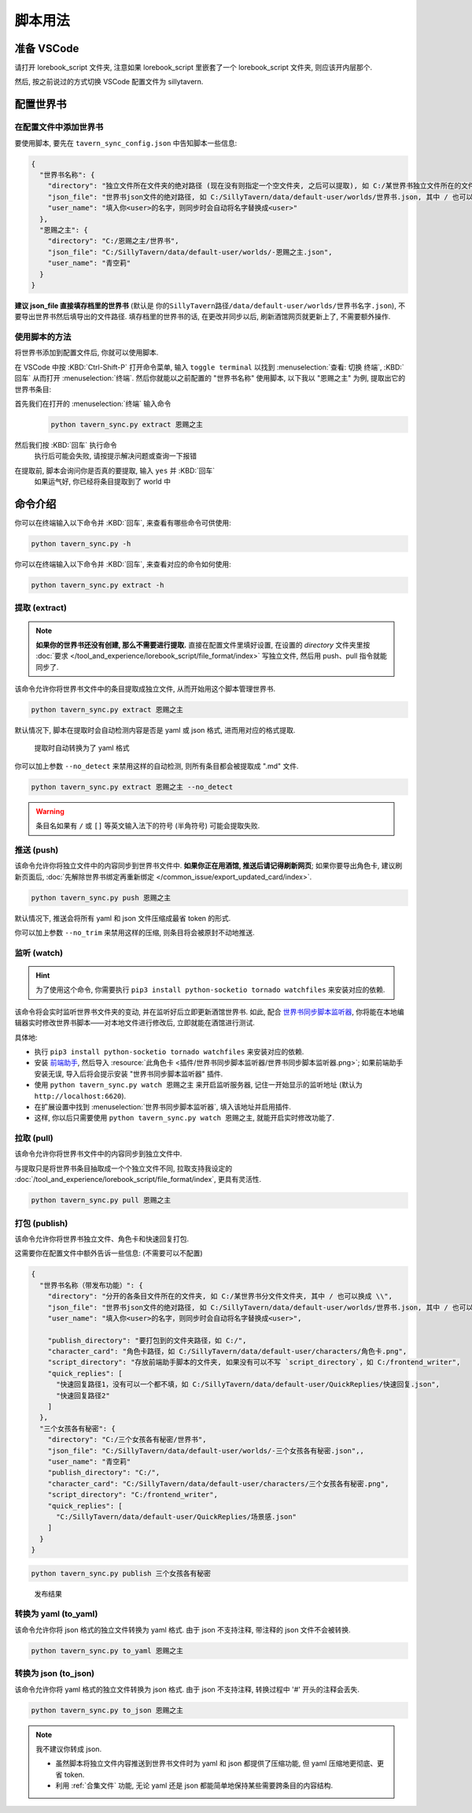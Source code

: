 ************************************************************************************************************************
脚本用法
************************************************************************************************************************

========================================================================================================================
准备 VSCode
========================================================================================================================

请打开 lorebook_script 文件夹, 注意如果 lorebook_script 里嵌套了一个 lorebook_script 文件夹, 则应该开内层那个.

然后, 按之前说过的方式切换 VSCode 配置文件为 sillytavern.

========================================================================================================================
配置世界书
========================================================================================================================

------------------------------------------------------------------------------------------------------------------------
在配置文件中添加世界书
------------------------------------------------------------------------------------------------------------------------

要使用脚本, 要先在 ``tavern_sync_config.json`` 中告知脚本一些信息:

.. code-block:: json

  {
    "世界书名称": {
      "directory": "独立文件所在文件夹的绝对路径 (现在没有则指定一个空文件夹, 之后可以提取), 如 C:/某世界书独立文件所在的文件夹, 其中 / 也可以换成 \\",
      "json_file": "世界书json文件的绝对路径, 如 C:/SillyTavern/data/default-user/worlds/世界书.json, 其中 / 也可以换成 \\",
      "user_name": "填入你<user>的名字，则同步时会自动将名字替换成<user>"
    },
    "恩赐之主": {
      "directory": "C:/恩赐之主/世界书",
      "json_file": "C:/SillyTavern/data/default-user/worlds/-恩赐之主.json",
      "user_name": "青空莉"
    }
  }

**建议 json_file 直接填存档里的世界书** (默认是 ``你的SillyTavern路径/data/default-user/worlds/世界书名字.json``), 不要导出世界书然后填导出的文件路径. 填存档里的世界书的话, 在更改并同步以后, 刷新酒馆网页就更新上了, 不需要额外操作.

------------------------------------------------------------------------------------------------------------------------
使用脚本的方法
------------------------------------------------------------------------------------------------------------------------

将世界书添加到配置文件后, 你就可以使用脚本.

在 VSCode 中按 :KBD:`Ctrl-Shift-P` 打开命令菜单, 输入 ``toggle terminal`` 以找到 :menuselection:`查看: 切换 终端`, :KBD:`回车` 从而打开 :menuselection:`终端`. 然后你就能以之前配置的 "世界书名称" 使用脚本, 以下我以 "恩赐之主" 为例, 提取出它的世界书条目:

首先我们在打开的 :menuselection:`终端` 输入命令
  .. code-block:: cpp

    python tavern_sync.py extract 恩赐之主

  .. figure:: 输入命令.png

然后我们按 :KBD:`回车` 执行命令
  执行后可能会失败, 请按提示解决问题或查询一下报错

在提取前, 脚本会询问你是否真的要提取, 输入 ``yes`` 并 :KBD:`回车`
  如果运气好, 你已经将条目提取到了 world 中

  .. figure:: 完成命令.png

========================================================================================================================
命令介绍
========================================================================================================================

你可以在终端输入以下命令并 :KBD:`回车`, 来查看有哪些命令可供使用:

.. code-block:: bash

  python tavern_sync.py -h

你可以在终端输入以下命令并 :KBD:`回车`, 来查看对应的命令如何使用:

.. code-block:: bash

  python tavern_sync.py extract -h

------------------------------------------------------------------------------------------------------------------------
提取 (extract)
------------------------------------------------------------------------------------------------------------------------

.. note::

  **如果你的世界书还没有创建, 那么不需要进行提取.** 直接在配置文件里填好设置, 在设置的 `directory` 文件夹里按 :doc:`要求 </tool_and_experience/lorebook_script/file_format/index>` 写独立文件, 然后用 push、pull 指令就能同步了.

该命令允许你将世界书文件中的条目提取成独立文件, 从而开始用这个脚本管理世界书.

.. code-block:: bash

  python tavern_sync.py extract 恩赐之主

默认情况下, 脚本在提取时会自动检测内容是否是 yaml 或 json 格式, 进而用对应的格式提取.

.. figure:: 提取结果.png

  提取时自动转换为了 yaml 格式

你可以加上参数 ``--no_detect`` 来禁用这样的自动检测, 则所有条目都会被提取成 ".md" 文件.

.. code-block:: bash

  python tavern_sync.py extract 恩赐之主 --no_detect

.. warning::

  条目名如果有 ``/`` 或 ``[]`` 等英文输入法下的符号 (半角符号) 可能会提取失败.

------------------------------------------------------------------------------------------------------------------------
推送 (push)
------------------------------------------------------------------------------------------------------------------------

该命令允许你将独立文件中的内容同步到世界书文件中. **如果你正在用酒馆, 推送后请记得刷新网页**; 如果你要导出角色卡, 建议刷新页面后, :doc:`先解除世界书绑定再重新绑定 </common_issue/export_updated_card/index>`.

.. code-block:: bash

  python tavern_sync.py push 恩赐之主

默认情况下, 推送会将所有 yaml 和 json 文件压缩成最省 token 的形式.

.. tabs::

  .. tab:: 推送内容

    .. figure:: 推送内容.png

  .. tab:: 推送结果

    .. figure:: 推送结果.png

你可以加上参数 ``--no_trim`` 来禁用这样的压缩, 则条目将会被原封不动地推送.

------------------------------------------------------------------------------------------------------------------------
监听 (watch)
------------------------------------------------------------------------------------------------------------------------

.. hint::

  为了使用这个命令, 你需要执行 ``pip3 install python-socketio tornado watchfiles`` 来安装对应的依赖.

该命令将会实时监听世界书文件夹的变动, 并在监听好后立即更新酒馆世界书. 如此, 配合 `世界书同步脚本监听器 <https://github.com/StageDog/lorebook_update_listener>`_, 你将能在本地编辑器实时修改世界书脚本——对本地文件进行修改后, 立即就能在酒馆进行测试.

具体地:

- 执行 ``pip3 install python-socketio tornado watchfiles`` 来安装对应的依赖.
- 安装 `前端助手 <https://n0vi028.github.io/JS-Slash-Runner-Doc/>`_, 然后导入 :resource:`此角色卡 <插件/世界书同步脚本监听器/世界书同步脚本监听器.png>`; 如果前端助手安装无误, 导入后将会提示安装 "世界书同步脚本监听器" 插件.
- 使用 ``python tavern_sync.py watch 恩赐之主`` 来开启监听服务器, 记住一开始显示的监听地址 (默认为 ``http://localhost:6620``).
- 在扩展设置中找到 :menuselection:`世界书同步脚本监听器`, 填入该地址并启用插件.
- 这样, 你以后只需要使用 ``python tavern_sync.py watch 恩赐之主``, 就能开启实时修改功能了.

------------------------------------------------------------------------------------------------------------------------
拉取 (pull)
------------------------------------------------------------------------------------------------------------------------

该命令允许你将世界书文件中的内容同步到独立文件中.

与提取只是将世界书条目抽取成一个个独立文件不同, 拉取支持我设定的 :doc:`/tool_and_experience/lorebook_script/file_format/index`, 更具有灵活性.

.. code-block:: bash

  python tavern_sync.py pull 恩赐之主

------------------------------------------------------------------------------------------------------------------------
打包 (publish)
------------------------------------------------------------------------------------------------------------------------

该命令允许你将世界书独立文件、角色卡和快速回复打包.

这需要你在配置文件中额外告诉一些信息: (不需要可以不配置)

.. code-block:: json

  {
    "世界书名称（带发布功能）": {
      "directory": "分开的各条目文件所在的文件夹, 如 C:/某世界书分文件文件夹, 其中 / 也可以换成 \\",
      "json_file": "世界书json文件的绝对路径, 如 C:/SillyTavern/data/default-user/worlds/世界书.json, 其中 / 也可以换成 \\",
      "user_name": "填入你<user>的名字，则同步时会自动将名字替换成<user>",

      "publish_directory": "要打包到的文件夹路径，如 C:/",
      "character_card": "角色卡路径，如 C:/SillyTavern/data/default-user/characters/角色卡.png",
      "script_directory": "存放前端助手脚本的文件夹, 如果没有可以不写 `script_directory`，如 C:/frontend_writer",
      "quick_replies": [
        "快速回复路径1，没有可以一个都不填，如 C:/SillyTavern/data/default-user/QuickReplies/快速回复.json",
        "快速回复路径2"
      ]
    },
    "三个女孩各有秘密": {
      "directory": "C:/三个女孩各有秘密/世界书",
      "json_file": "C:/SillyTavern/data/default-user/worlds/-三个女孩各有秘密.json",,
      "user_name": "青空莉"
      "publish_directory": "C:/",
      "character_card": "C:/SillyTavern/data/default-user/characters/三个女孩各有秘密.png",
      "script_directory": "C:/frontend_writer",
      "quick_replies": [
        "C:/SillyTavern/data/default-user/QuickReplies/场景感.json"
      ]
    }
  }

.. code-block:: bash

  python tavern_sync.py publish 三个女孩各有秘密

.. figure:: 发布结果.png

  发布结果

------------------------------------------------------------------------------------------------------------------------
转换为 yaml (to_yaml)
------------------------------------------------------------------------------------------------------------------------

该命令允许你将 json 格式的独立文件转换为 yaml 格式. 由于 json 不支持注释, 带注释的 json 文件不会被转换.

.. code-block:: bash

  python tavern_sync.py to_yaml 恩赐之主

------------------------------------------------------------------------------------------------------------------------
转换为 json (to_json)
------------------------------------------------------------------------------------------------------------------------

该命令允许你将 yaml 格式的独立文件转换为 json 格式. 由于 json 不支持注释, 转换过程中 '#' 开头的注释会丢失.

.. code-block:: bash

  python tavern_sync.py to_json 恩赐之主

.. note::

  我不建议你转成 json.

  - 虽然脚本将独立文件内容推送到世界书文件时为 yaml 和 json 都提供了压缩功能, 但 yaml 压缩地更彻底、更省 token.
  - 利用 :ref:`合集文件` 功能, 无论 yaml 还是 json 都能简单地保持某些需要跨条目的内容结构.